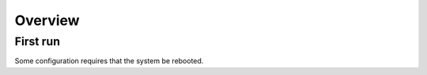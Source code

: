 Overview
========

First run
---------
.. code::
   wget https://raw.githubusercontent.com/gravelweb/autoconfig/master/bootstrap.sh
   bash bootstrap.sh  # Run once to perform initial software configuration.
   bash bootstrap.sh  # Run again to complete configuration.

Some configuration requires that the system be rebooted.
